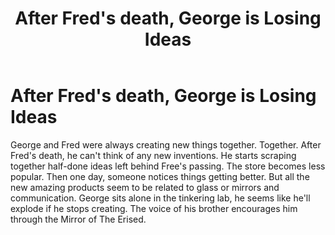 #+TITLE: After Fred's death, George is Losing Ideas

* After Fred's death, George is Losing Ideas
:PROPERTIES:
:Author: AquiDemo
:Score: 2
:DateUnix: 1579400053.0
:DateShort: 2020-Jan-19
:FlairText: Prompt
:END:
George and Fred were always creating new things together. Together. After Fred's death, he can't think of any new inventions. He starts scraping together half-done ideas left behind Free's passing. The store becomes less popular. Then one day, someone notices things getting better. But all the new amazing products seem to be related to glass or mirrors and communication. George sits alone in the tinkering lab, he seems like he'll explode if he stops creating. The voice of his brother encourages him through the Mirror of The Erised.

